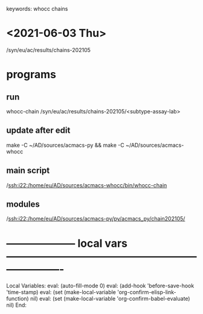 # Time-stamp: <2021-06-04 10:59:03 eu>
keywords: whocc chains
* <2021-06-03 Thu>

  /syn/eu/ac/results/chains-202105
  
* programs

** run
whocc-chain /syn/eu/ac/results/chains-202105/<subtype-assay-lab>

** update after edit
make -C ~/AD/sources/acmacs-py && make -C ~/AD/sources/acmacs-whocc

** main script
/ssh:i22:/home/eu/AD/sources/acmacs-whocc/bin/whocc-chain

** modules
/ssh:i22:/home/eu/AD/sources/acmacs-py/py/acmacs_py/chain202105/

* -------------------- local vars ----------------------------------------------------------------------
  :PROPERTIES:
  :VISIBILITY: folded
  :END:
  #+STARTUP: showall indent
  Local Variables:
  eval: (auto-fill-mode 0)
  eval: (add-hook 'before-save-hook 'time-stamp)
  eval: (set (make-local-variable 'org-confirm-elisp-link-function) nil)
  eval: (set (make-local-variable 'org-confirm-babel-evaluate) nil)
  End:
